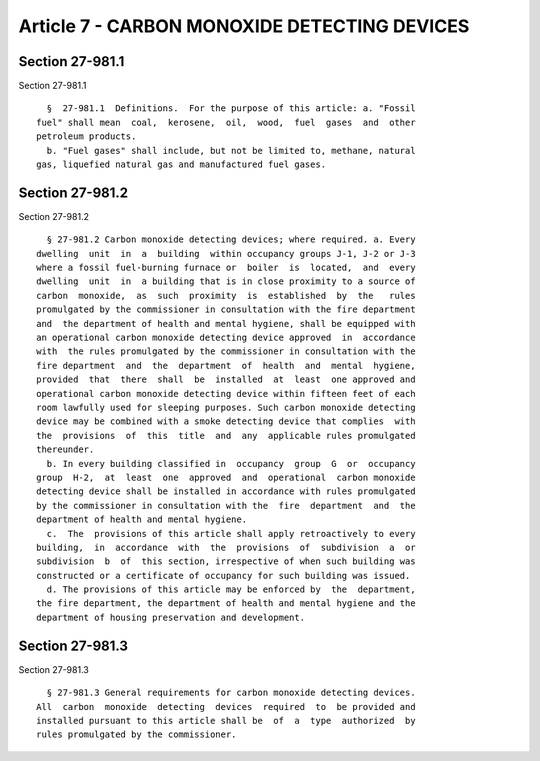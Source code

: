 Article 7 - CARBON MONOXIDE DETECTING DEVICES
=============================================

Section 27-981.1
----------------

Section 27-981.1 ::    
        
     
        §  27-981.1  Definitions.  For the purpose of this article: a. "Fossil
      fuel" shall mean  coal,  kerosene,  oil,  wood,  fuel  gases  and  other
      petroleum products.
        b. "Fuel gases" shall include, but not be limited to, methane, natural
      gas, liquefied natural gas and manufactured fuel gases.
    
    
    
    
    
    
    

Section 27-981.2
----------------

Section 27-981.2 ::    
        
     
        § 27-981.2 Carbon monoxide detecting devices; where required. a. Every
      dwelling  unit  in  a  building  within occupancy groups J-1, J-2 or J-3
      where a fossil fuel-burning furnace or  boiler  is  located,  and  every
      dwelling  unit  in  a building that is in close proximity to a source of
      carbon  monoxide,  as  such  proximity  is  established  by  the   rules
      promulgated by the commissioner in consultation with the fire department
      and  the department of health and mental hygiene, shall be equipped with
      an operational carbon monoxide detecting device approved  in  accordance
      with  the rules promulgated by the commissioner in consultation with the
      fire department  and  the  department  of  health  and  mental  hygiene,
      provided  that  there  shall  be  installed  at  least  one approved and
      operational carbon monoxide detecting device within fifteen feet of each
      room lawfully used for sleeping purposes. Such carbon monoxide detecting
      device may be combined with a smoke detecting device that complies  with
      the  provisions  of  this  title  and  any  applicable rules promulgated
      thereunder.
        b. In every building classified in  occupancy  group  G  or  occupancy
      group  H-2,  at  least  one  approved  and  operational  carbon monoxide
      detecting device shall be installed in accordance with rules promulgated
      by the commissioner in consultation with the  fire  department  and  the
      department of health and mental hygiene.
        c.  The  provisions of this article shall apply retroactively to every
      building,  in  accordance  with  the  provisions  of  subdivision  a  or
      subdivision  b  of  this section, irrespective of when such building was
      constructed or a certificate of occupancy for such building was issued.
        d. The provisions of this article may be enforced by  the  department,
      the fire department, the department of health and mental hygiene and the
      department of housing preservation and development.
    
    
    
    
    
    
    

Section 27-981.3
----------------

Section 27-981.3 ::    
        
     
        § 27-981.3 General requirements for carbon monoxide detecting devices.
      All  carbon  monoxide  detecting  devices  required  to  be provided and
      installed pursuant to this article shall be  of  a  type  authorized  by
      rules promulgated by the commissioner.
    
    
    
    
    
    
    

